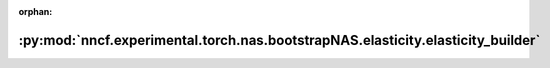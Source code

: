 :orphan:

:py:mod:`nncf.experimental.torch.nas.bootstrapNAS.elasticity.elasticity_builder`
================================================================================

.. py:module:: nncf.experimental.torch.nas.bootstrapNAS.elasticity.elasticity_builder

.. autoapi-nested-parse::

   Copyright (c) 2023 Intel Corporation
   Licensed under the Apache License, Version 2.0 (the "License");
   you may not use this file except in compliance with the License.
   You may obtain a copy of the License at
        http://www.apache.org/licenses/LICENSE-2.0
   Unless required by applicable law or agreed to in writing, software
   distributed under the License is distributed on an "AS IS" BASIS,
   WITHOUT WARRANTIES OR CONDITIONS OF ANY KIND, either express or implied.
   See the License for the specific language governing permissions and
   limitations under the License.



